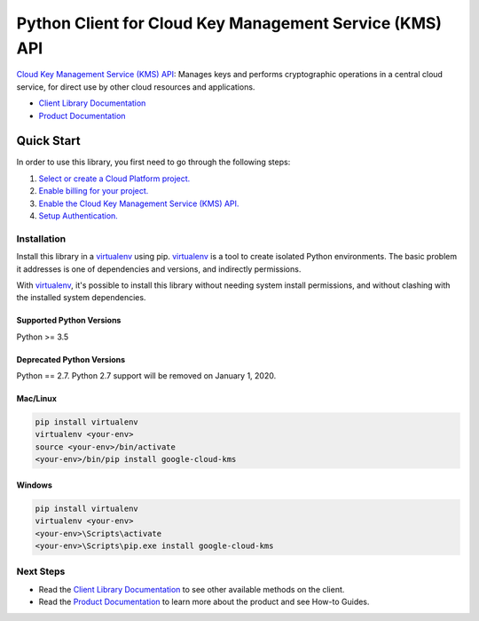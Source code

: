 Python Client for Cloud Key Management Service (KMS) API
========================================================

|alpha| |pypi| |versions|

`Cloud Key Management Service (KMS) API`_: Manages keys and performs
cryptographic operations in a central cloud service, for direct use by other
cloud resources and applications.

- `Client Library Documentation`_
- `Product Documentation`_

.. |alpha| image:: https://img.shields.io/badge/support-alpha-orange.svg
   :target: https://github.com/googleapis/google-cloud-python/blob/master/README.rst#alpha-support
.. |pypi| image:: https://img.shields.io/pypi/v/google-cloud-kms.svg
   :target: https://pypi.org/project/google-cloud-kms/
.. |versions| image:: https://img.shields.io/pypi/pyversions/google-cloud-kms.svg
   :target: https://pypi.org/project/google-cloud-kms/
.. _Cloud Key Management Service (KMS) API: https://cloud.google.com/kms
.. _Client Library Documentation: https://googleapis.github.io/google-cloud-python/latest/kms/index.html
.. _Product Documentation:  https://cloud.google.com/kms

Quick Start
-----------

In order to use this library, you first need to go through the following steps:

1. `Select or create a Cloud Platform project.`_
2. `Enable billing for your project.`_
3. `Enable the Cloud Key Management Service (KMS) API.`_
4. `Setup Authentication.`_

.. _Select or create a Cloud Platform project.: https://console.cloud.google.com/project
.. _Enable billing for your project.: https://cloud.google.com/billing/docs/how-to/modify-project#enable_billing_for_a_project
.. _Enable the Cloud Key Management Service (KMS) API.:  https://cloud.google.com/kms
.. _Setup Authentication.: https://googleapis.github.io/google-cloud-python/latest/core/auth.html

Installation
~~~~~~~~~~~~

Install this library in a `virtualenv`_ using pip. `virtualenv`_ is a tool to
create isolated Python environments. The basic problem it addresses is one of
dependencies and versions, and indirectly permissions.

With `virtualenv`_, it's possible to install this library without needing system
install permissions, and without clashing with the installed system
dependencies.

.. _`virtualenv`: https://virtualenv.pypa.io/en/latest/


Supported Python Versions
^^^^^^^^^^^^^^^^^^^^^^^^^
Python >= 3.5

Deprecated Python Versions
^^^^^^^^^^^^^^^^^^^^^^^^^^
Python == 2.7. Python 2.7 support will be removed on January 1, 2020.


Mac/Linux
^^^^^^^^^

.. code-block:: console

    pip install virtualenv
    virtualenv <your-env>
    source <your-env>/bin/activate
    <your-env>/bin/pip install google-cloud-kms


Windows
^^^^^^^

.. code-block:: console

    pip install virtualenv
    virtualenv <your-env>
    <your-env>\Scripts\activate
    <your-env>\Scripts\pip.exe install google-cloud-kms

Next Steps
~~~~~~~~~~

-  Read the `Client Library Documentation`_ to see other available methods on
   the client.
-  Read the `Product Documentation`_ to learn more about the product and see
   How-to Guides.

